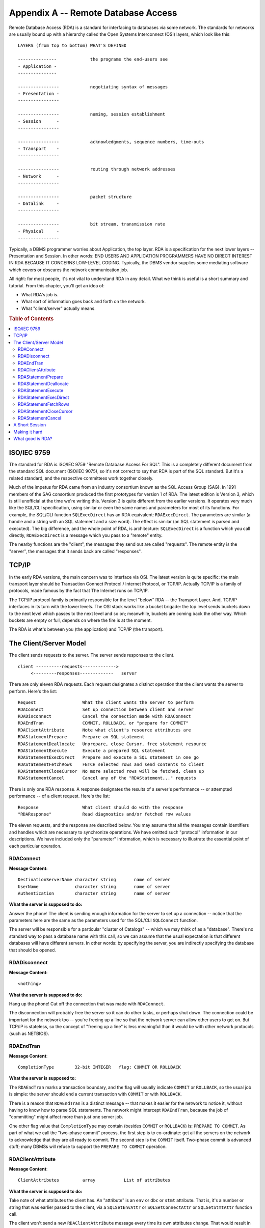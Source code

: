 .. highlight:: text

====================================
Appendix A -- Remote Database Access
====================================

Remote Database Access (RDA) is a standard for interfacing to databases via
some network. The standards for networks are usually bound up with a hierarchy
called the Open Systems Interconnect (OSI) layers, which look like this:

::

    LAYERS (from top to bottom) WHAT'S DEFINED

    ---------------             the programs the end-users see
    - Application -
    ---------------

    ----------------            negotiating syntax of messages
    - Presentation -
    ----------------

    ----------------            naming, session establishment
    - Session      -
    ----------------

    ----------------            acknowledgments, sequence numbers, time-outs
    - Transport    -
    ----------------

    ----------------            routing through network addresses
    - Network      -
    ----------------

    ----------------            packet structure
    - Datalink     -
    ----------------

    ----------------            bit stream, transmission rate
    - Physical     -
    ----------------

Typically, a DBMS programmer worries about Application, the top layer. RDA is
a specification for the next lower layers -- Presentation and Session. In
other words: END USERS AND APPLICATION PROGRAMMERS HAVE NO DIRECT INTEREST IN
RDA BECAUSE IT CONCERNS LOW-LEVEL CODING. Typically, the DBMS vendor supplies
some mediating software which covers or obscures the network communication
job.

All right: for most people, it's not vital to understand RDA in any detail.
What we think is useful is a short summary and tutorial. From this chapter,
you'll get an idea of:

* What RDA's job is.

* What sort of information goes back and forth on the network.

* What "client/server" actually means.

.. rubric:: Table of Contents

.. contents::
    :local:

ISO/IEC 9759
------------

The standard for RDA is ISO/IEC 9759 "Remote Database Access For SQL". This is 
a completely different document from the standard SQL document (ISO/IEC 9075), 
so it's not correct to say that RDA is part of the SQL standard. But it's a 
related standard, and the respective committees work together closely. 

Much of the impetus for RDA came from an industry consortium known as the SQL 
Access Group (SAG). In 1991 members of the SAG consortium produced the first 
prototypes for version 1 of RDA. The latest edition is Version 3, which is 
still unofficial at the time we're writing this. Version 3 is quite different 
from the earlier versions. It operates very much like the SQL/CLI 
specification, using similar or even the same names and parameters for most of 
its functions. For example, the SQL/CLI function ``SQLExecDirect`` has an RDA 
equivalent: ``RDAExecDirect``. The parameters are similar (a handle and a 
string with an SQL statement and a size word). The effect is similar (an SQL 
statement is parsed and executed). The big difference, and the whole point of 
RDA, is architecture: ``SQLExecDirect`` is a function which you call directly, 
``RDAExecDirect`` is a message which you pass to a "remote" entity. 

The nearby functions are the "client", the messages they send out are called 
"requests". The remote entity is the "server", the messages that it sends back 
are called "responses". 

TCP/IP
------

In the early RDA versions, the main concern was to interface via OSI. The
latest version is quite specific: the main transport layer should be
Transaction Connect Protocol / Internet Protocol, or TCP/IP. Actually TCP/IP
is a family of protocols, made famous by the fact that The Internet runs on
TCP/IP.

The TCP/IP protocol family is primarily responsible for the level "below" RDA
-- the Transport Layer. And, TCP/IP interfaces in its turn with the lower
levels. The OSI stack works like a bucket brigade: the top level sends buckets
down to the next level which passes to the next level and so on; meanwhile,
buckets are coming back the other way. Which buckets are empty or full,
depends on where the fire is at the moment.

The RDA is what's between you (the application) and TCP/IP (the transport).

The Client/Server Model
-----------------------

The client sends requests to the server. The server sends responses to the
client.

::

    client ----------requests------------->
         <---------responses-------------   server

There are only eleven RDA requests. Each request designates a distinct
operation that the client wants the server to perform. Here's the list:

::

    Request                  What the client wants the server to perform
    RDAConnect               Set up connection between client and server
    RDADisconnect            Cancel the connection made with RDAConnect
    RDAEndTran               COMMIT, ROLLBACK, or "prepare for COMMIT"
    RDAClientAttribute       Note what client's resource attributes are
    RDAStatementPrepare      Prepare an SQL statement
    RDAStatementDeallocate   Unprepare, close Cursor, free statement resource
    RDAStatementExecute      Execute a prepared SQL statement
    RDAStatementExecDirect   Prepare and execute a SQL statement in one go
    RDAStatementFetchRows    FETCH selected rows and send contents to client
    RDAStatementCloseCursor  No more selected rows will be fetched, clean up
    RDAStatementCancel       Cancel any of the "RDAStatement..." requests

There is only one RDA response. A response designates the results of a
server's performance -- or attempted performance -- of a client request.
Here's the list:

::

    Response                 What client should do with the response
    "RDAResponse"            Read diagnostics and/or fetched row values

The eleven requests, and the response are described below. You may assume that
all the messages contain identifiers and handles which are necessary to
synchronize operations. We have omitted such "protocol" information in our
descriptions. We have included only the "parameter" information, which is
necessary to illustrate the essential point of each particular operation.

RDAConnect
..........

**Message Content:**

::

    DestinationServerName character string       name of server
    UserName              character string       name of server
    Authentication        character string       name of server

**What the server is supposed to do:**

Answer the phone! The client is sending enough information for the server to
set up a connection -- notice that the parameters here are the same as the
parameters used for the SQL/CLI ``SQLConnect`` function.

The server will be responsible for a particular "cluster of Catalogs" -- which
we may think of as a "database". There's no standard way to pass a database
name with this call, so we can assume that the usual expectation is that
different databases will have different servers. In other words: by specifying
the server, you are indirectly specifying the database that should be opened.

RDADisconnect
.............

**Message Content:**

::

    <nothing>

**What the server is supposed to do:**

Hang up the phone! Cut off the connection that was made with ``RDAConnect``.

The disconnection will probably free the server so it can do other tasks, or
perhaps shut down. The connection could be important for the network too --
you're freeing up a line so that the network server can allow other users to
get on. But TCP/IP is stateless, so the concept of "freeing up a line" is less
meaningful than it would be with other network protocols (such as NETBIOS).

RDAEndTran
..........

**Message Content:**

::

    CompletionType        32-bit INTEGER   flag: COMMIT OR ROLLBACK

**What the server is supposed to:**

The ``RDAEndTran`` marks a transaction boundary, and the flag will usually 
indicate ``COMMIT`` or ``ROLLBACK``, so the usual job is simple: the server 
should end a current transaction with ``COMMIT`` or with ``ROLLBACK``. 

There is a reason that ``RDAEndTran`` is a distinct message -- that makes it 
easier for the network to notice it, without having to know how to parse SQL 
statements. The network might intercept ``RDAEndTran``, because the job of 
"committing" might affect more than just one server job. 

One other flag value that ``CompletionType`` may contain (besides ``COMMIT`` or 
``ROLLBACK``) is: ``PREPARE TO COMMIT``. As part of what we call the "two-phase 
commit" process, the first step is to co-ordinate: get all the servers on the 
network to acknowledge that they are all ready to commit. The second step is 
the ``COMMIT`` itself. Two-phase commit is advanced stuff; many DBMSs will 
refuse to support the ``PREPARE TO COMMIT`` operation. 

RDAClientAttribute
..................

**Message Content:**

::

    ClientAttributes         array           List of attributes

**What the server is supposed to do:**

Take note of what attributes the client has. An "attribute" is an ``env`` or 
``dbc`` or ``stmt`` attribute. That is, it's a number or string that was 
earlier passed to the client, via a ``SQLSetEnvAttr`` or ``SQLSetConnectAttr`` 
or ``SQLSetStmtAttr`` function call. 

The client won't send a new ``RDAClientAttribute`` message every time its own 
attributes change. That would result in too much network traffic. One of the 
features of client/server architecture is: the server doesn't do everything. 
The client is capable of storing data locally for a particular connection and 
only passing on what's necessary when it's necessary. 

RDAStatementPrepare
...................

**Message Content:**

::

    StatementIdent                32-bit integer       sort of a handle
    StatementText                 character string     SQL preparable statement

**What the server is supposed to do:**

Prepare an SQL statement. The client might be able to do some primitive syntax 
checking, but for the full job of binding and parsing, the client has to pass 
the SQL statement to the server. Only the server has direct access to the 
database and its metadata. 

If we were calling ``SQLPrepare``, we'd pass a ``hstmt`` (handle of a 
``stmt``). But a handle is a local identifier. There's no guarantee that a 
handle value will be unique over the whole network. Therefore, instead of a 
``hstmt``, the client must pass a ``StatementIdent``. This is a handle of a 
handle. Given a ``StatementIdent``, the client and server can each look up what 
their respective hstmt values are for the same ``stmt``. 

RDAStatementDeallocate
......................

**Message Content:**

::

    StatementIdent          32-bit integer     sort of a handle

**What the server is supposed to do:**

Free a ``stmt``. Compare the SQL/CLI function 
``SQLFreeHandle(SQL_HANDLE_STMT,...)``.

With client-server, any statement resource (``stmt``) will be duplicated in two
places: the client and the server. When the client is done with a ``stmt``, it
should send an ``RDAStatementDeallocate`` message to the server, so that the
duplicate will be destroyed too.

RDAStatementExecute
...................

**Message Content:**

::

    StatementIdent                32-bit integer       sort of a handle
    ParameterDescriptor           <array>              info re "host variable"
    ParameterData                 <array>              "host variable" content

**What the server is supposed to do:**

Execute an SQL statement. Presumably the statement was prepared earlier, due to 
an ``RDAStatementPrepare`` message with the same ``StatementIdent``. 

The ``ParameterDescriptor`` and ``ParameterData`` fields -- which weren't 
necessary for ``SQLPrepare`` -- represent the solution to a rather tough 
question: what should be done with input parameters? There are no direct RDA 
equivalents for the SQL/CLI functions that handle "parameter descriptors". 
They'd be useless anyway, because SQL/CLI parameter descriptors require 
pointers and pointers have no meaning to a job on a different machine. So what 
happens is: the client bundles up all the input parameter values, and sends 
them as part of the message. 

This might mean that requests get monstrous. But RDA's designers thought it 
would be a bad idea to split ``RDAStatementExecute`` into multiple separate 
messages. What if the messages didn't all arrive in the right order? 

RDAStatementExecDirect
......................

**Message Content:**

::

    StatementIdent                32-bit integer       sort of a handle
    StatementText                 character string     SQL preparable statement
    ParameterDescriptor           <array>              info re "host variable"
    ParameterData                 <array>              "host variable" content

**What the Server is supposed to do:**

Prepare what's in ``StatementText``, then execute it (using the input 
parameters if there are any). 

``RDAStatementExecDirect`` is logically redundant: we could accomplish the same 
thing by sending ``RDAStatementPrepare`` followed by ``RDAStatementExecute``. 
Such redundancy is occasionally justifiable because it's more efficient to send 
one message instead of two. Network traffic is expensive. 

RDAStatementFetchRows
.....................

**Message Content:**

::

    StatementIdent               32-bit integer   sort of a handle
    FetchOrientation             32-bit integer   "next", "first", etc.
    FetchOffset                  32-bit integer   start, relative to last fetch
    FetchCount                   32-bit integer   how many rows to fetch

**What the server is supposed to do:**

Get the values in each of the indicated rows, and ship them to the client. 
Presumably there was an early ``RDAStatementExecute`` or 
``RDAStatementExecDirect`` message for this ``StatementIdent``, which caused a 
query to be executed. So the server has a result set that it can fetch the rows 
from. 

The ``FetchOrientation`` and ``FetchOffset`` parameters contain values 
equivalent to those which are used by the SQL/CLI function ``SQLFetchScroll``. 
For example, ``FetchOrientation`` might equal ``SQL_FETCH_ABSOLUTE`` and 
``FetchOffset`` might equal 55. 

In standard SQL, it's only possible to fetch one row at a time. With RDA -- and 
once again this can be explained by "efficiency" -- it's possible to ask for 
multiple rows to be fetched at once. That's what the ``FetchCount`` parameter 
is for. 

RDAStatementCloseCursor
.......................

**Message Content:**

::

    StatementIdent               32-bit integer   sort of a handle

**What the server is supposed to do:**

Well, close the Cursor. This isn't an end-of-transaction signal, but it does 
tell the server that it can forget about a result set that it created with a 
recent ``SELECT`` statement. 

The client could pass messages in this sequence: *(a)* 
``RDAStatementExecDirect`` with a ``SELECT`` statement so that the server 
creates a result set and Cursor, *(b)* ``RDAStatementFetchRows`` so that the 
server will fetch row values and send them to the client and *(c)* 
``RDAStatementCloseCursor`` so that the server will free (and possibly unlock) 
resources that were allocated for Cursor maintenance. 

RDAStatementCancel
..................

**Message Content:**

::

    StatementIdent               32-bit integer  sort of a handle

**What the server is supposed to do:**

Abort any activity that is taking place for the statement identified by
``StatementIdent``. Since statement execution is atomic, the statement won't be
half-done -- the result is as if the statement was never executed at all.

Why would the client send the statement in the first place, if it didn't want
to finish it? The usual answer is that the client can "change its mind",
perhaps because the execution is taking too long or because some new
information has arrived (such as a Shutdown message from Windows). Or,
consider this scenario:

1. There are two servers. Each server is responsible for a copy of the same 
   database. 

2. The client sends an ``RDAExecDirect`` message to both servers, with the 
   same query. 

3. Inevitably, one of the servers will respond more quickly than the other. 
   Perhaps it's less busy, or perhaps its message packets are just moving by a 
   shorter route. 

4. Once the client receives the response from the fast server, it sends an 
   ``RDAStatementCancel`` message to the slow one, meaning "oh forget it -- I 
   already have the data". 

5. The Server's Response: ``RDAResponse``

**Message Content:**

::

    ServerAttributes            <array>   server's env/dbc/stmt attributes
    Diagnostics                 <array>   errors or warnings
    ParameterDescriptor         <array>   IPD, for RDAStatementPrepare
    RowDescriptor               <array>   metadata, for RDAStatementFetchRows
    Rows                        <array>   data, for RDAStatementFetchRows

The server sends one response message to the client for every request message
that it receives from the client. The contents of responses can vary quite a
bit, but usually you know what sort of responses to expect, by observing what
the original request was. For example, if the request was an
``RDAStatementFetchRows`` message, a reasonable hope is that the response will
contain data from the rows that got fetched.

A single response contains the entire set of results. This means that the
contents of a response are useful for one or many operations that get
performed by the client alone: ``get diagnostics``, ``get attributes`` or ``get
data``. For example, the SQL/CLI function ``SQLGetDiagRec`` does not involve a
network message containing ``RDAGetDiagRec`` -- there is no such thing. Instead,
when an application calls the ``SQLGetDiagRec`` function, the DBMS looks in the
Diagnostics section of the last response that was received from the server.
This means that ``SQLGetDiagRec`` can be called millions of times without
affecting the network or the server. And the same goes for the other ``get``
functions. This also means that the client has to buffer all responses, but
that's okay -- local storage is cheap.

A Short Session
---------------

Let's walk through a short client/server session which involves a single
query. We show client action on the left, server action on the right.

::

    CLIENT                                SERVER

    ... Client is receiving input from    ... Server is idle, just waiting for
    a user via a dialog box               incoming messages

    Client sends RDAConnect message   -->

                                      <-- Server sends response, diagnostic="OK"

    Client sends                      -->
    RDAStatementExecDirect,
    "SELECT * FROM Employees;" message

                                      <-- Server sends response, diagnostic="OK"

    Client sends                      -->
    RDAStatementFetchRows message

                                      <-- Server sends response, diagnostic="OK"
                                          and 2 rows: { ('A',1) ('B',2) }

    Client sends                      -->
    RDAStatementCloseCursor message

                                      <-- Server sends response, diagnostic="OK"

    Client sends                      -->
    RDAEndTran message

                                      <-- Server sends response, diagnostic="OK"

    Client sends                      -->
    RDADisconnect message

                                      <-- Server sends response, diagnostic="OK"

    The network session is over, but      Server is idle again ...
    the client can continue: "FETCH"
    the first row, "FETCH" the second
    row (from local buffers)...

Making it hard
--------------

In our initial tour of RDA, we skipped some non-essential points. We note them
now so that you'll at least be aware of the existence of anything that is
potentially significant.

1. Clients can send multiple requests without waiting for responses. This
   makes for hairy programming, because when responses eventually do arrive, they
   might not be in the right order.

2. There might be multiple clients for one server, which leads to the various
   special considerations that we mentioned in our chapter on concurrency. Or,
   there might be several servers for one client.

3. The network can be heterogeneous, that is, you should be able to connect a
   brand ``X`` client to a brand ``Y`` server. In theory.

4. There is an optional client-side feature: a standard defined CLI (the "RDA
   API"). This is simply a wrapper, so that you can call a function which sends a
   message, without worrying about the details of "how to send a message" over
   TCP/IP.

5. There are optional Schemas which contain Tables which contain information
   about available servers, logs of requests and so on. The Tables can be
   accessed in the same way that Views can be accessed in 
   ``INFORMATION_SCHEMA``.

What good is RDA?
-----------------

In theory, RDA would be a relatively painless way to transfer information via
TCP/IP or other OSI protocols. Programmers could write their own applications
or utilities, such as Intranet servers. But most SQL programmers would prefer
it if RDA was silently included in the DBMS. They want to call ``SQLExecDirect``,
for instance. If the DBMS does the job by silently sending ``RDAExecDirect``
messages to some server, fine.

So all a SQL programmer really needs to know is what you -- we hope! -- have
just gleaned from this discussion of RDA. You  should now be as competent as
you need to be. Specifically:

* You can appreciate database architecture now that you can visualize
  what "clients" and "servers" do.

* You can write better SQL/CLI code since you know what some of the
  underlying effects are.

* You can figure out whether direct use of RDA would help you around
  some specific network problem.

From those examples, it might seem that we're talking about "low-level code"
solutions -- an analogue would be the way that people sometimes write
assembler code snippets in their C programs. We're big fans of that technique
[[ footnote: see our book OPTIMIZING C WITH ASSEMBLY LANGUAGE, R&D Books ]].
But the analogy doesn't really hold: writing for RDA is not inherently more
arcane or low-level than writing any SQL/CLI code. That's clear when you
observe that the parameters are, in almost all cases, the same.
